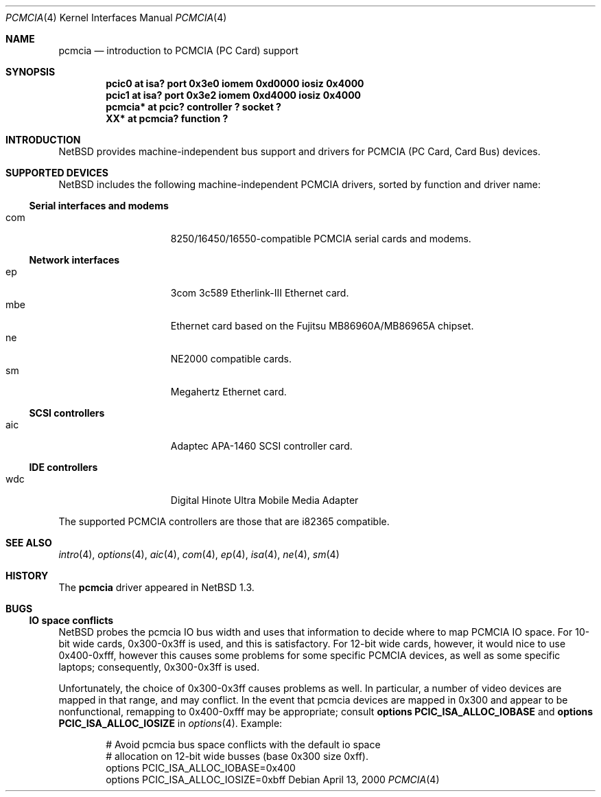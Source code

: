 .\" $NetBSD: pcmcia.4,v 1.5.2.2 2000/04/30 10:44:12 he Exp $
.\"
.\" Copyright (c) 1999 The NetBSD Foundation, Inc.
.\" All rights reserved.
.\"
.\" This code is derived from software contributed to The NetBSD Foundation
.\" by Lennart Augustsson.
.\"
.\" Redistribution and use in source and binary forms, with or without
.\" modification, are permitted provided that the following conditions
.\" are met:
.\" 1. Redistributions of source code must retain the above copyright
.\"    notice, this list of conditions and the following disclaimer.
.\" 2. Redistributions in binary form must reproduce the above copyright
.\"    notice, this list of conditions and the following disclaimer in the
.\"    documentation and/or other materials provided with the distribution.
.\" 3. All advertising materials mentioning features or use of this software
.\"    must display the following acknowledgement:
.\"        This product includes software developed by the NetBSD
.\"        Foundation, Inc. and its contributors.
.\" 4. Neither the name of The NetBSD Foundation nor the names of its
.\"    contributors may be used to endorse or promote products derived
.\"    from this software without specific prior written permission.
.\"
.\" THIS SOFTWARE IS PROVIDED BY THE NETBSD FOUNDATION, INC. AND CONTRIBUTORS
.\" ``AS IS'' AND ANY EXPRESS OR IMPLIED WARRANTIES, INCLUDING, BUT NOT LIMITED
.\" TO, THE IMPLIED WARRANTIES OF MERCHANTABILITY AND FITNESS FOR A PARTICULAR
.\" PURPOSE ARE DISCLAIMED.  IN NO EVENT SHALL THE FOUNDATION OR CONTRIBUTORS
.\" BE LIABLE FOR ANY DIRECT, INDIRECT, INCIDENTAL, SPECIAL, EXEMPLARY, OR
.\" CONSEQUENTIAL DAMAGES (INCLUDING, BUT NOT LIMITED TO, PROCUREMENT OF
.\" SUBSTITUTE GOODS OR SERVICES; LOSS OF USE, DATA, OR PROFITS; OR BUSINESS
.\" INTERRUPTION) HOWEVER CAUSED AND ON ANY THEORY OF LIABILITY, WHETHER IN
.\" CONTRACT, STRICT LIABILITY, OR TORT (INCLUDING NEGLIGENCE OR OTHERWISE)
.\" ARISING IN ANY WAY OUT OF THE USE OF THIS SOFTWARE, EVEN IF ADVISED OF THE
.\" POSSIBILITY OF SUCH DAMAGE.
.\"
.Dd April 13, 2000
.Dt PCMCIA 4
.Os
.Sh NAME
.Nm pcmcia
.Nd introduction to PCMCIA (PC Card) support
.Sh SYNOPSIS
.Cd "pcic0   at isa? port 0x3e0 iomem 0xd0000 iosiz 0x4000"
.Cd "pcic1   at isa? port 0x3e2 iomem 0xd4000 iosiz 0x4000"
.Cd "pcmcia* at pcic? controller ? socket ?"
.Cd "XX*     at pcmcia? function ?"
.Pp
.Sh INTRODUCTION
.Nx
provides machine-independent bus support and
drivers for PCMCIA (PC Card, Card Bus)
devices.
.Sh SUPPORTED DEVICES
.Nx
includes the following machine-independent PCMCIA
drivers, sorted by function and driver name:
.Pp
.Ss Serial interfaces and modems
.Bl -tag -width speaker -offset indent -compact
.It com
8250/16450/16550-compatible PCMCIA serial cards and modems.
.El
.\"
.Pp
.Ss Network interfaces
.Bl -tag -width speaker -offset indent -compact
.It ep
3com 3c589 Etherlink-III Ethernet card.
.It mbe
Ethernet card based on the Fujitsu MB86960A/MB86965A chipset.
.It ne
NE2000 compatible cards.
.It sm
Megahertz Ethernet card.
.El
.\"
.Pp
.Ss SCSI controllers
.Bl -tag -width speaker -offset indent -compact
.It aic
Adaptec APA-1460 SCSI controller card.
.El
.Ss IDE controllers
.Bl -tag -width speaker -offset indent -compact
.It wdc
Digital Hinote Ultra Mobile Media Adapter
.El
.\"
.Pp
The supported PCMCIA controllers are those that are i82365 compatible.
.Sh SEE ALSO
.Xr intro 4 ,
.Xr options 4 ,
.Xr aic 4 ,
.Xr com 4 ,
.Xr ep 4 ,
.Xr isa 4 ,
.Xr ne 4 ,
.Xr sm 4
.Sh HISTORY
The
.Nm
driver
appeared in
.Nx 1.3 .
.Sh BUGS
.Ss IO space conflicts
.Nx 
probes the pcmcia IO bus width and uses that information to decide
where to map PCMCIA IO space. For 10-bit wide cards, 0x300-0x3ff is
used, and this is satisfactory. For 12-bit wide cards, however,
it would nice to use 0x400-0xfff, however this causes some problems
for some specific PCMCIA devices, as well as some specific laptops;
consequently, 0x300-0x3ff is used.
.Pp
Unfortunately, the choice of 0x300-0x3ff causes problems as well.
In particular, a number of video devices are mapped in that range,
and may conflict. In the event that pcmcia devices are mapped
in 0x300 and appear to be nonfunctional, remapping to 0x400-0xfff
may be appropriate; consult 
.Cd options PCIC_ISA_ALLOC_IOBASE
and
.Cd options PCIC_ISA_ALLOC_IOSIZE
in
.Xr options 4 .
Example:
.Bd -literal -offset indent
# Avoid pcmcia bus space conflicts with the default io space
# allocation on 12-bit wide busses (base 0x300 size 0xff).
options PCIC_ISA_ALLOC_IOBASE=0x400
options PCIC_ISA_ALLOC_IOSIZE=0xbff
.Ed
